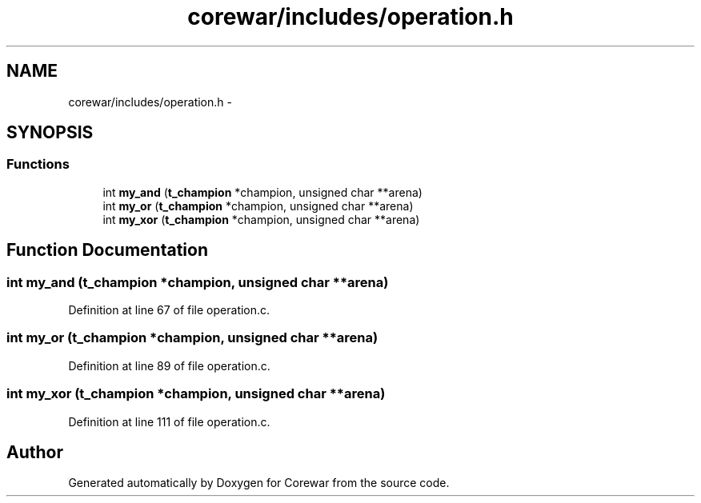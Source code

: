 .TH "corewar/includes/operation.h" 3 "Sun Apr 12 2015" "Version 1.0" "Corewar" \" -*- nroff -*-
.ad l
.nh
.SH NAME
corewar/includes/operation.h \- 
.SH SYNOPSIS
.br
.PP
.SS "Functions"

.in +1c
.ti -1c
.RI "int \fBmy_and\fP (\fBt_champion\fP *champion, unsigned char **arena)"
.br
.ti -1c
.RI "int \fBmy_or\fP (\fBt_champion\fP *champion, unsigned char **arena)"
.br
.ti -1c
.RI "int \fBmy_xor\fP (\fBt_champion\fP *champion, unsigned char **arena)"
.br
.in -1c
.SH "Function Documentation"
.PP 
.SS "int my_and (\fBt_champion\fP *champion, unsigned char **arena)"

.PP
Definition at line 67 of file operation\&.c\&.
.SS "int my_or (\fBt_champion\fP *champion, unsigned char **arena)"

.PP
Definition at line 89 of file operation\&.c\&.
.SS "int my_xor (\fBt_champion\fP *champion, unsigned char **arena)"

.PP
Definition at line 111 of file operation\&.c\&.
.SH "Author"
.PP 
Generated automatically by Doxygen for Corewar from the source code\&.

